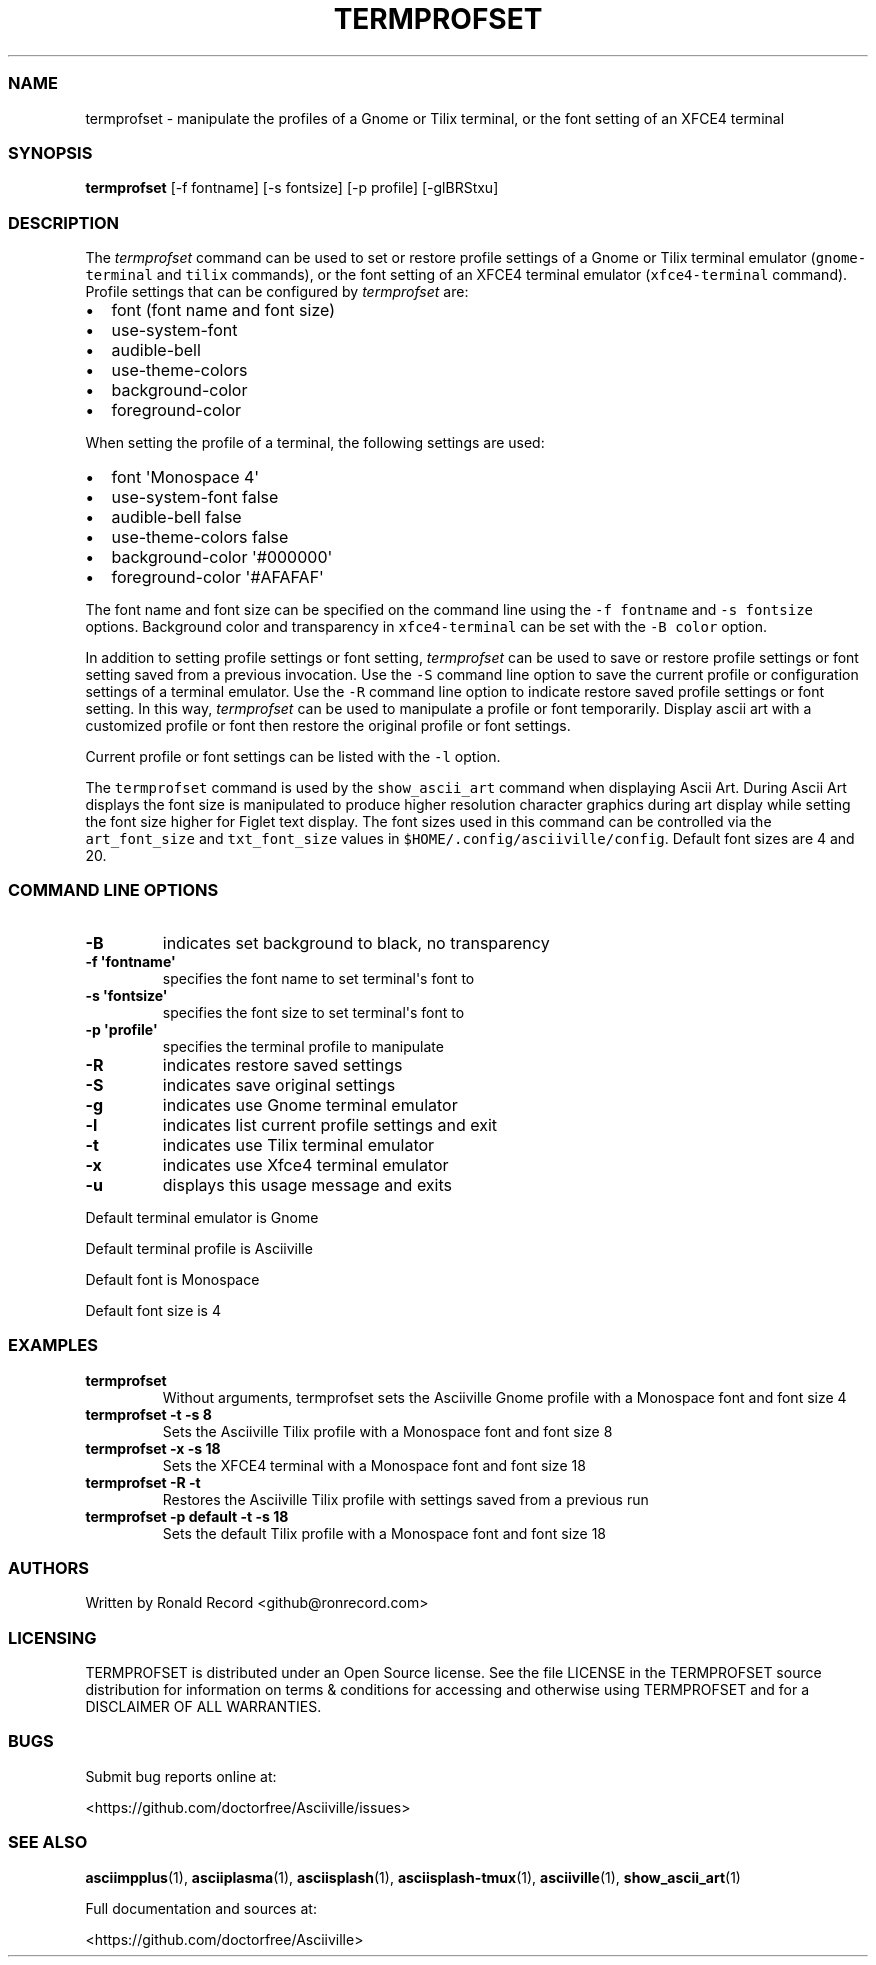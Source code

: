 .\" Automatically generated by Pandoc 2.17.1.1
.\"
.\" Define V font for inline verbatim, using C font in formats
.\" that render this, and otherwise B font.
.ie "\f[CB]x\f[]"x" \{\
. ftr V B
. ftr VI BI
. ftr VB B
. ftr VBI BI
.\}
.el \{\
. ftr V CR
. ftr VI CI
. ftr VB CB
. ftr VBI CBI
.\}
.TH "TERMPROFSET" "1" "May 10, 2022" "termprofset 1.0.0" "User Manual"
.hy
.SS NAME
.PP
termprofset - manipulate the profiles of a Gnome or Tilix terminal, or
the font setting of an XFCE4 terminal
.SS SYNOPSIS
.PP
\f[B]termprofset\f[R] [-f fontname] [-s fontsize] [-p profile]
[-glBRStxu]
.SS DESCRIPTION
.PP
The \f[I]termprofset\f[R] command can be used to set or restore profile
settings of a Gnome or Tilix terminal emulator (\f[V]gnome-terminal\f[R]
and \f[V]tilix\f[R] commands), or the font setting of an XFCE4 terminal
emulator (\f[V]xfce4-terminal\f[R] command).
Profile settings that can be configured by \f[I]termprofset\f[R] are:
.IP \[bu] 2
font (font name and font size)
.IP \[bu] 2
use-system-font
.IP \[bu] 2
audible-bell
.IP \[bu] 2
use-theme-colors
.IP \[bu] 2
background-color
.IP \[bu] 2
foreground-color
.PP
When setting the profile of a terminal, the following settings are used:
.IP \[bu] 2
font \[aq]Monospace 4\[aq]
.IP \[bu] 2
use-system-font false
.IP \[bu] 2
audible-bell false
.IP \[bu] 2
use-theme-colors false
.IP \[bu] 2
background-color \[aq]#000000\[aq]
.IP \[bu] 2
foreground-color \[aq]#AFAFAF\[aq]
.PP
The font name and font size can be specified on the command line using
the \f[V]-f fontname\f[R] and \f[V]-s fontsize\f[R] options.
Background color and transparency in \f[V]xfce4-terminal\f[R] can be set
with the \f[V]-B color\f[R] option.
.PP
In addition to setting profile settings or font setting,
\f[I]termprofset\f[R] can be used to save or restore profile settings or
font setting saved from a previous invocation.
Use the \f[V]-S\f[R] command line option to save the current profile or
configuration settings of a terminal emulator.
Use the \f[V]-R\f[R] command line option to indicate restore saved
profile settings or font setting.
In this way, \f[I]termprofset\f[R] can be used to manipulate a profile
or font temporarily.
Display ascii art with a customized profile or font then restore the
original profile or font settings.
.PP
Current profile or font settings can be listed with the \f[V]-l\f[R]
option.
.PP
The \f[V]termprofset\f[R] command is used by the
\f[V]show_ascii_art\f[R] command when displaying Ascii Art.
During Ascii Art displays the font size is manipulated to produce higher
resolution character graphics during art display while setting the font
size higher for Figlet text display.
The font sizes used in this command can be controlled via the
\f[V]art_font_size\f[R] and \f[V]txt_font_size\f[R] values in
\f[V]$HOME/.config/asciiville/config\f[R].
Default font sizes are 4 and 20.
.SS COMMAND LINE OPTIONS
.TP
\f[B]-B\f[R]
indicates set background to black, no transparency
.TP
\f[B]-f \[aq]fontname\[aq]\f[R]
specifies the font name to set terminal\[aq]s font to
.TP
\f[B]-s \[aq]fontsize\[aq]\f[R]
specifies the font size to set terminal\[aq]s font to
.TP
\f[B]-p \[aq]profile\[aq]\f[R]
specifies the terminal profile to manipulate
.TP
\f[B]-R\f[R]
indicates restore saved settings
.TP
\f[B]-S\f[R]
indicates save original settings
.TP
\f[B]-g\f[R]
indicates use Gnome terminal emulator
.TP
\f[B]-l\f[R]
indicates list current profile settings and exit
.TP
\f[B]-t\f[R]
indicates use Tilix terminal emulator
.TP
\f[B]-x\f[R]
indicates use Xfce4 terminal emulator
.TP
\f[B]-u\f[R]
displays this usage message and exits
.PP
Default terminal emulator is Gnome
.PP
Default terminal profile is Asciiville
.PP
Default font is Monospace
.PP
Default font size is 4
.SS EXAMPLES
.TP
\f[B]termprofset\f[R]
Without arguments, termprofset sets the Asciiville Gnome profile with a
Monospace font and font size 4
.TP
\f[B]termprofset -t -s 8\f[R]
Sets the Asciiville Tilix profile with a Monospace font and font size 8
.TP
\f[B]termprofset -x -s 18\f[R]
Sets the XFCE4 terminal with a Monospace font and font size 18
.TP
\f[B]termprofset -R -t\f[R]
Restores the Asciiville Tilix profile with settings saved from a
previous run
.TP
\f[B]termprofset -p default -t -s 18\f[R]
Sets the default Tilix profile with a Monospace font and font size 18
.SS AUTHORS
.PP
Written by Ronald Record <github@ronrecord.com>
.SS LICENSING
.PP
TERMPROFSET is distributed under an Open Source license.
See the file LICENSE in the TERMPROFSET source distribution for
information on terms & conditions for accessing and otherwise using
TERMPROFSET and for a DISCLAIMER OF ALL WARRANTIES.
.SS BUGS
.PP
Submit bug reports online at:
.PP
<https://github.com/doctorfree/Asciiville/issues>
.SS SEE ALSO
.PP
\f[B]asciimpplus\f[R](1), \f[B]asciiplasma\f[R](1),
\f[B]asciisplash\f[R](1), \f[B]asciisplash-tmux\f[R](1),
\f[B]asciiville\f[R](1), \f[B]show_ascii_art\f[R](1)
.PP
Full documentation and sources at:
.PP
<https://github.com/doctorfree/Asciiville>
